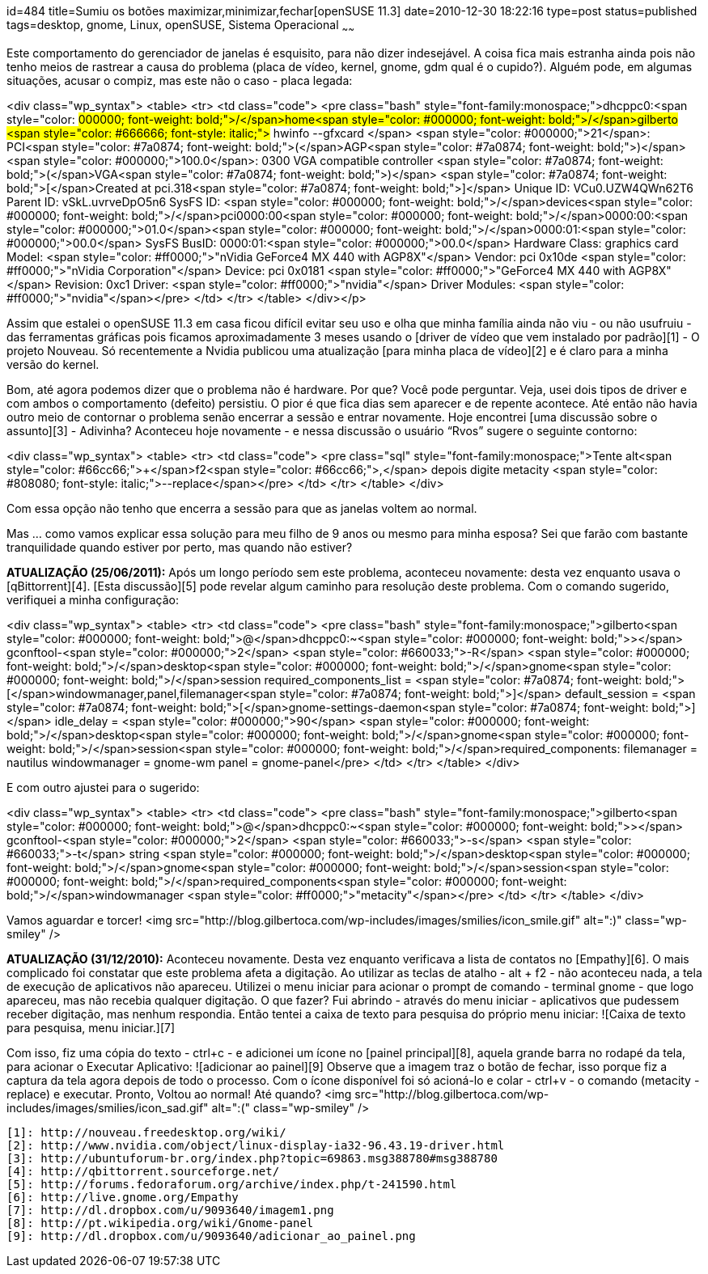 id=484
title=Sumiu os botões maximizar,minimizar,fechar[openSUSE 11.3] 
date=2010-12-30 18:22:16
type=post
status=published
tags=desktop,  gnome, Linux, openSUSE, Sistema Operacional
~~~~~~


Este comportamento do gerenciador de janelas é esquisito, para não dizer indesejável. A coisa fica mais estranha ainda pois não tenho meios de rastrear a causa do problema (placa de vídeo, kernel, gnome, gdm qual é o cupido?). Alguém pode, em algumas situações, acusar o compiz, mas este não o caso - placa legada:

<div class="wp_syntax">
  <table>
    <tr>
      <td class="code">
        <pre class="bash" style="font-family:monospace;">dhcppc0:<span style="color: #000000; font-weight: bold;">/</span>home<span style="color: #000000; font-weight: bold;">/</span>gilberto <span style="color: #666666; font-style: italic;"># hwinfo --gfxcard </span>
<span style="color: #000000;">21</span>: PCI<span style="color: #7a0874; font-weight: bold;">&#40;</span>AGP<span style="color: #7a0874; font-weight: bold;">&#41;</span> <span style="color: #000000;">100.0</span>: 0300 VGA compatible controller <span style="color: #7a0874; font-weight: bold;">&#40;</span>VGA<span style="color: #7a0874; font-weight: bold;">&#41;</span>        
  <span style="color: #7a0874; font-weight: bold;">&#91;</span>Created at pci.318<span style="color: #7a0874; font-weight: bold;">&#93;</span>
  Unique ID: VCu0.UZW4QWn62T6
  Parent ID: vSkL.uvrveDpO5n6
  SysFS ID: <span style="color: #000000; font-weight: bold;">/</span>devices<span style="color: #000000; font-weight: bold;">/</span>pci0000:00<span style="color: #000000; font-weight: bold;">/</span>0000:00:<span style="color: #000000;">01.0</span><span style="color: #000000; font-weight: bold;">/</span>0000:01:<span style="color: #000000;">00.0</span>
  SysFS BusID: 0000:01:<span style="color: #000000;">00.0</span>
  Hardware Class: graphics card
  Model: <span style="color: #ff0000;">"nVidia GeForce4 MX 440 with AGP8X"</span>
  Vendor: pci 0x10de <span style="color: #ff0000;">"nVidia Corporation"</span>
  Device: pci 0x0181 <span style="color: #ff0000;">"GeForce4 MX 440 with AGP8X"</span>
  Revision: 0xc1
  Driver: <span style="color: #ff0000;">"nvidia"</span>
  Driver Modules: <span style="color: #ff0000;">"nvidia"</span></pre>
      </td>
    </tr>
  </table>
</div></p> 

Assim que estalei o openSUSE 11.3 em casa ficou difícil evitar seu uso e olha que minha família ainda não viu - ou não usufruiu - das ferramentas gráficas pois ficamos aproximadamente 3 meses usando o [driver de vídeo que vem instalado por padrão][1] - O projeto Nouveau. Só recentemente a Nvidia publicou uma atualização [para minha placa de vídeo][2] e é claro para a minha versão do kernel. 

Bom, até agora podemos dizer que o problema não é hardware. Por que? Você pode perguntar. Veja, usei dois tipos de driver e com ambos o comportamento (defeito) persistiu. O pior é que fica dias sem aparecer e de repente acontece. Até então não havia outro meio de contornar o problema senão encerrar a sessão e entrar novamente. Hoje encontrei [uma discussão sobre o assunto][3] - Adivinha? Aconteceu hoje novamente - e nessa discussão o usuário “Rvos” sugere o seguinte contorno:

<div class="wp_syntax">
  <table>
    <tr>
      <td class="code">
        <pre class="sql" style="font-family:monospace;">Tente alt<span style="color: #66cc66;">+</span>f2<span style="color: #66cc66;">,</span> depois digite metacity <span style="color: #808080; font-style: italic;">--replace</span></pre>
      </td>
    </tr>
  </table>
</div>

Com essa opção não tenho que encerra a sessão para que as janelas voltem ao normal. 

Mas &#8230; como vamos explicar essa solução para meu filho de 9 anos ou mesmo para minha esposa?  
Sei que farão com bastante tranquilidade quando estiver por perto, mas quando não estiver? 

**ATUALIZAÇÃO (25/06/2011):**  
Após um longo período sem este problema, aconteceu novamente: desta vez enquanto usava o [qBittorrent][4].  
[Esta discussão][5] pode revelar algum caminho para resolução deste problema. Com o comando sugerido, verifiquei a minha configuração:

<div class="wp_syntax">
  <table>
    <tr>
      <td class="code">
        <pre class="bash" style="font-family:monospace;">gilberto<span style="color: #000000; font-weight: bold;">@</span>dhcppc0:~<span style="color: #000000; font-weight: bold;">&gt;</span> gconftool-<span style="color: #000000;">2</span> <span style="color: #660033;">-R</span> <span style="color: #000000; font-weight: bold;">/</span>desktop<span style="color: #000000; font-weight: bold;">/</span>gnome<span style="color: #000000; font-weight: bold;">/</span>session
 required_components_list = <span style="color: #7a0874; font-weight: bold;">&#91;</span>windowmanager,panel,filemanager<span style="color: #7a0874; font-weight: bold;">&#93;</span>
 default_session = <span style="color: #7a0874; font-weight: bold;">&#91;</span>gnome-settings-daemon<span style="color: #7a0874; font-weight: bold;">&#93;</span>
 idle_delay = <span style="color: #000000;">90</span>
 <span style="color: #000000; font-weight: bold;">/</span>desktop<span style="color: #000000; font-weight: bold;">/</span>gnome<span style="color: #000000; font-weight: bold;">/</span>session<span style="color: #000000; font-weight: bold;">/</span>required_components:
  filemanager = nautilus
  windowmanager = gnome-wm
  panel = gnome-panel</pre>
      </td>
    </tr>
  </table>
</div>

E com outro ajustei para o sugerido:

<div class="wp_syntax">
  <table>
    <tr>
      <td class="code">
        <pre class="bash" style="font-family:monospace;">gilberto<span style="color: #000000; font-weight: bold;">@</span>dhcppc0:~<span style="color: #000000; font-weight: bold;">&gt;</span> gconftool-<span style="color: #000000;">2</span> <span style="color: #660033;">-s</span> <span style="color: #660033;">-t</span> string <span style="color: #000000; font-weight: bold;">/</span>desktop<span style="color: #000000; font-weight: bold;">/</span>gnome<span style="color: #000000; font-weight: bold;">/</span>session<span style="color: #000000; font-weight: bold;">/</span>required_components<span style="color: #000000; font-weight: bold;">/</span>windowmanager <span style="color: #ff0000;">"metacity"</span></pre>
      </td>
    </tr>
  </table>
</div>

Vamos aguardar e torcer! <img src="http://blog.gilbertoca.com/wp-includes/images/smilies/icon_smile.gif" alt=":)" class="wp-smiley" /> 

**ATUALIZAÇÃO (31/12/2010):**  
Aconteceu novamente. Desta vez enquanto verificava a lista de contatos no [Empathy][6]. O mais complicado foi constatar que este problema afeta a digitação. Ao utilizar as teclas de atalho - alt + f2 - não aconteceu nada, a tela de execução de aplicativos não apareceu. Utilizei o menu iniciar para acionar o prompt de comando - terminal gnome - que logo apareceu, mas não recebia qualquer digitação. O que fazer? Fui abrindo - através do menu iniciar - aplicativos que pudessem receber digitação, mas nenhum respondia. Então tentei a caixa de texto para pesquisa do próprio menu iniciar:  
![Caixa de texto para pesquisa, menu iniciar.][7] 

Com isso, fiz uma cópia do texto - ctrl+c - e adicionei um ícone no [painel principal][8], aquela grande barra no rodapé da tela, para acionar o Executar Aplicativo:  
![adicionar ao painel][9]  
Observe que a imagem traz o botão de fechar, isso porque fiz a captura da tela agora depois de todo o processo. Com o ícone disponível foi só acioná-lo e colar - ctrl+v - o comando (metacity -replace) e executar. Pronto, Voltou ao normal! Até quando? <img src="http://blog.gilbertoca.com/wp-includes/images/smilies/icon_sad.gif" alt=":(" class="wp-smiley" />



 [1]: http://nouveau.freedesktop.org/wiki/
 [2]: http://www.nvidia.com/object/linux-display-ia32-96.43.19-driver.html
 [3]: http://ubuntuforum-br.org/index.php?topic=69863.msg388780#msg388780
 [4]: http://qbittorrent.sourceforge.net/
 [5]: http://forums.fedoraforum.org/archive/index.php/t-241590.html
 [6]: http://live.gnome.org/Empathy
 [7]: http://dl.dropbox.com/u/9093640/imagem1.png
 [8]: http://pt.wikipedia.org/wiki/Gnome-panel
 [9]: http://dl.dropbox.com/u/9093640/adicionar_ao_painel.png